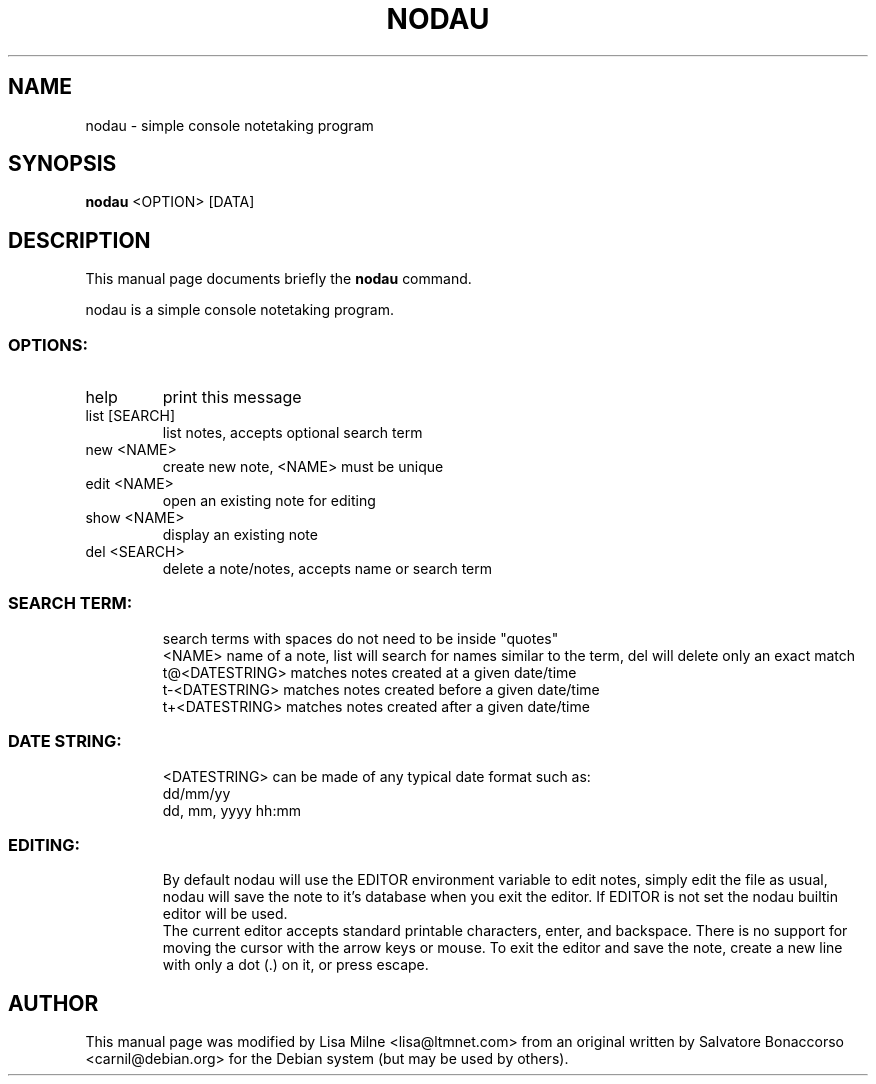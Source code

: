 .TH NODAU "1" "April 2012"
.SH NAME
nodau \- simple console notetaking program
.SH SYNOPSIS
.B nodau
<OPTION> [DATA]
.SH DESCRIPTION
This manual page documents briefly the
.B nodau
command.
.PP
nodau is a simple console notetaking program.
.br
.SS "OPTIONS:"
.TP
help
print this message
.TP
list [SEARCH]
list notes, accepts optional search term
.TP
new <NAME>
create new note, <NAME> must be unique
.TP
edit <NAME>
open an existing note for editing
.TP
show <NAME>
display an existing note
.TP
del <SEARCH>
delete a note/notes, accepts name or search term
.SS "SEARCH TERM:"
.IP
search terms with spaces do not need to be inside "quotes"
.br
<NAME>          name of a note, list will search for names
similar to the term, del will delete only an exact match
.br
t@<DATESTRING>  matches notes created at a given date/time
.br
t\-<DATESTRING>  matches notes created before a given date/time
.br
t+<DATESTRING>  matches notes created after a given date/time
.SS "DATE STRING:"
.IP
<DATESTRING> can be made of any typical date format such as:
.br
dd/mm/yy
.br
dd, mm, yyyy hh:mm
.SS "EDITING:"
.IP
By default nodau will use the EDITOR environment variable to
edit notes, simply edit the file as usual, nodau will save the
note to it's database when you exit the editor. If EDITOR is not
set the nodau builtin editor will be used.
.br
The current editor accepts standard printable characters, enter,
and backspace. There is no support for moving the cursor with
the arrow keys or mouse. To exit the editor and save the note,
create a new line with only a dot (.) on it, or press escape.
.PP
.SH AUTHOR
This manual page was modified by Lisa Milne <lisa@ltmnet.com> from
an original written by Salvatore Bonaccorso <carnil@debian.org>
for the Debian system (but may be used by others).

